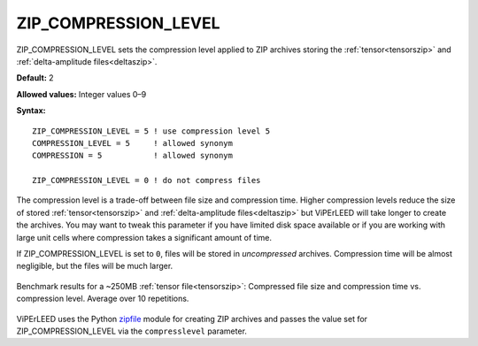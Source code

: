 .. _zip_compression_level:

ZIP_COMPRESSION_LEVEL
=====================

ZIP_COMPRESSION_LEVEL sets the compression level applied to
ZIP archives storing the :ref:`tensor<tensorszip>` and
:ref:`delta-amplitude files<deltaszip>`.


**Default:** 2

**Allowed values:** Integer values 0–9

**Syntax:**

::

   ZIP_COMPRESSION_LEVEL = 5 ! use compression level 5
   COMPRESSION_LEVEL = 5     ! allowed synonym
   COMPRESSION = 5           ! allowed synonym

   ZIP_COMPRESSION_LEVEL = 0 ! do not compress files


The compression level is a trade-off between file size and compression time.
Higher compression levels reduce the size of stored :ref:`tensor<tensorszip>`
and :ref:`delta-amplitude files<deltaszip>` but ViPErLEED will take longer to
create the archives. You may want to tweak this parameter if you have limited
disk space available or if you are working with large unit cells where
compression takes a significant amount of time.

If ZIP_COMPRESSION_LEVEL is set to ``0``, files will be stored in
*uncompressed* archives. Compression time will be almost negligible,
but the files will be much larger.


.. figure:: /_static/zip_compression_levels_plot.png
   :width: 70%
   :align: center

   Benchmark results for a ~250MB :ref:`tensor file<tensorszip>`: Compressed
   file size and compression time vs. compression level. Average over 10
   repetitions.


ViPErLEED uses the Python
`zipfile <https://docs.python.org/3/library/zipfile.html>`__ module for
creating ZIP archives and passes the value set for ZIP_COMPRESSION_LEVEL
via the ``compresslevel`` parameter.
